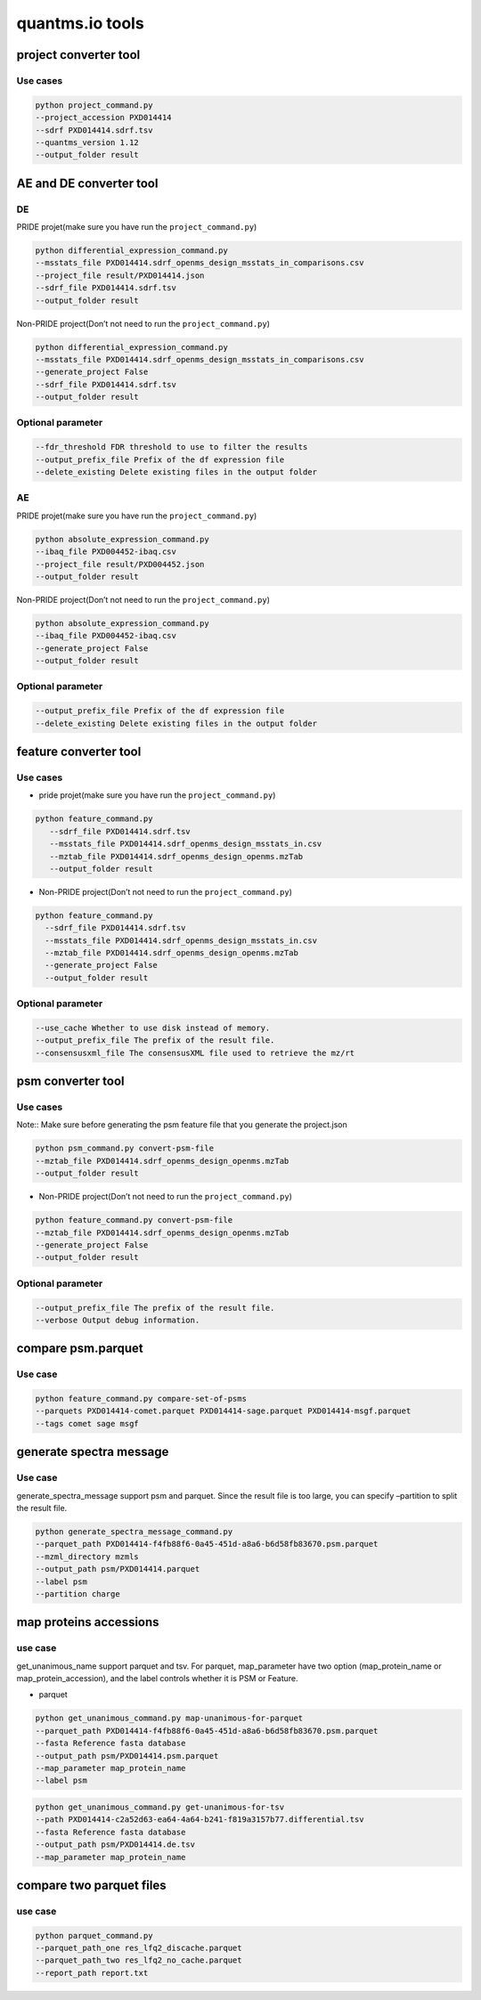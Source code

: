 quantms.io tools
=================================

project converter tool
-------------------------

Use cases
~~~~~~~~~~~~

.. code:: python

   python project_command.py
   --project_accession PXD014414
   --sdrf PXD014414.sdrf.tsv
   --quantms_version 1.12
   --output_folder result 


AE and DE converter tool
-----------------------

DE
~~~~~~~~~~~~

PRIDE projet(make sure you have run the ``project_command.py``)

.. code:: python

   python differential_expression_command.py
   --msstats_file PXD014414.sdrf_openms_design_msstats_in_comparisons.csv
   --project_file result/PXD014414.json
   --sdrf_file PXD014414.sdrf.tsv
   --output_folder result


Non-PRIDE project(Don’t not need to run the ``project_command.py``)

.. code:: python

   python differential_expression_command.py
   --msstats_file PXD014414.sdrf_openms_design_msstats_in_comparisons.csv
   --generate_project False
   --sdrf_file PXD014414.sdrf.tsv
   --output_folder result

Optional parameter
~~~~~~~~~~~~~~~~~~

.. code:: python
   
   --fdr_threshold FDR threshold to use to filter the results
   --output_prefix_file Prefix of the df expression file
   --delete_existing Delete existing files in the output folder

AE
~~~~~~~~~~~~~~~~~

PRIDE projet(make sure you have run the ``project_command.py``)

.. code:: python

   python absolute_expression_command.py
   --ibaq_file PXD004452-ibaq.csv
   --project_file result/PXD004452.json
   --output_folder result

Non-PRIDE project(Don’t not need to run the ``project_command.py``)

.. code:: python

   python absolute_expression_command.py
   --ibaq_file PXD004452-ibaq.csv
   --generate_project False
   --output_folder result


Optional parameter
~~~~~~~~~~~~~~~~~~

.. code:: python

   --output_prefix_file Prefix of the df expression file
   --delete_existing Delete existing files in the output folder


feature converter tool
-------------------------

Use cases
~~~~~~~~~~~~~~~~~~

-  pride projet(make sure you have run the ``project_command.py``)

.. code:: python

   python feature_command.py
      --sdrf_file PXD014414.sdrf.tsv
      --msstats_file PXD014414.sdrf_openms_design_msstats_in.csv
      --mztab_file PXD014414.sdrf_openms_design_openms.mzTab
      --output_folder result

-  Non-PRIDE project(Don’t not need to run the ``project_command.py``)

.. code:: python

   python feature_command.py
     --sdrf_file PXD014414.sdrf.tsv
     --msstats_file PXD014414.sdrf_openms_design_msstats_in.csv
     --mztab_file PXD014414.sdrf_openms_design_openms.mzTab
     --generate_project False
     --output_folder result

Optional parameter
~~~~~~~~~~~~~~~~~~

.. code:: python

   --use_cache Whether to use disk instead of memory.
   --output_prefix_file The prefix of the result file.
   --consensusxml_file The consensusXML file used to retrieve the mz/rt



psm converter tool
-------------------------

Use cases
~~~~~~~~~

Note:: Make sure before generating the psm feature file that you generate the project.json
    
.. code:: python

   python psm_command.py convert-psm-file
   --mztab_file PXD014414.sdrf_openms_design_openms.mzTab
   --output_folder result

-  Non-PRIDE project(Don’t not need to run the ``project_command.py``)

.. code:: python

   python feature_command.py convert-psm-file
   --mztab_file PXD014414.sdrf_openms_design_openms.mzTab
   --generate_project False
   --output_folder result

Optional parameter
~~~~~~~~~~~~~~~~~~

.. code:: python

   --output_prefix_file The prefix of the result file.
   --verbose Output debug information.

compare psm.parquet
-------------------

Use case
~~~~~~~~

.. code:: python

   python feature_command.py compare-set-of-psms
   --parquets PXD014414-comet.parquet PXD014414-sage.parquet PXD014414-msgf.parquet
   --tags comet sage msgf

generate spectra message
------------------------

Use case
~~~~~~~~

generate_spectra_message support psm and parquet. Since the result file
is too large, you can specify –partition to split the result file.

.. code:: python

   python generate_spectra_message_command.py 
   --parquet_path PXD014414-f4fb88f6-0a45-451d-a8a6-b6d58fb83670.psm.parquet
   --mzml_directory mzmls
   --output_path psm/PXD014414.parquet
   --label psm
   --partition charge

map proteins accessions
------------------


use case
~~~~~~~~

get_unanimous_name support parquet and tsv. For parquet, map_parameter
have two option (map_protein_name or map_protein_accession), and the
label controls whether it is PSM or Feature.

-  parquet

.. code:: python

   python get_unanimous_command.py map-unanimous-for-parquet
   --parquet_path PXD014414-f4fb88f6-0a45-451d-a8a6-b6d58fb83670.psm.parquet
   --fasta Reference fasta database
   --output_path psm/PXD014414.psm.parquet
   --map_parameter map_protein_name
   --label psm


.. code:: python

   python get_unanimous_command.py get-unanimous-for-tsv
   --path PXD014414-c2a52d63-ea64-4a64-b241-f819a3157b77.differential.tsv
   --fasta Reference fasta database
   --output_path psm/PXD014414.de.tsv
   --map_parameter map_protein_name

compare two parquet files
--------------------------


use case
~~~~~~~~

.. code:: python

   python parquet_command.py
   --parquet_path_one res_lfq2_discache.parquet
   --parquet_path_two res_lfq2_no_cache.parquet
   --report_path report.txt

